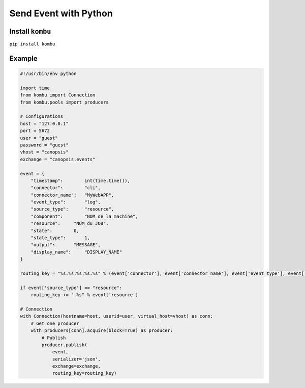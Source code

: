 ﻿Send Event with Python
======================

Install ``kombu``
-----------------

``pip install kombu``

Example
-------

.. code-block:: python

	

    #!/usr/bin/env python

    import time
    from kombu import Connection
    from kombu.pools import producers

    # Configurations
    host = "127.0.0.1"
    port = 5672
    user = "guest"
    password = "guest"
    vhost = "canopsis"
    exchange = "canopsis.events"

    event = {
        "timestamp":        int(time.time()),
        "connector":        "cli",
        "connector_name":   "MyWebAPP",
        "event_type":       "log",
        "source_type":      "resource",
        "component":        "NOM_de_la_machine",
        "resource":     "NOM_du_JOB",
        "state":        0,
        "state_type":       1,
        "output":       "MESSAGE",
        "display_name":     "DISPLAY_NAME"
    }

    routing_key = "%s.%s.%s.%s.%s" % (event['connector'], event['connector_name'], event['event_type'], event['source_type'], event['component'])

    if event['source_type'] == "resource":
        routing_key += ".%s" % event['resource']

    # Connection
    with Connection(hostname=host, userid=user, virtual_host=vhost) as conn:
        # Get one producer
        with producers[conn].acquire(block=True) as producer:
            # Publish
            producer.publish(
                event,
                serializer='json',
                exchange=exchange,
                routing_key=routing_key)
  
